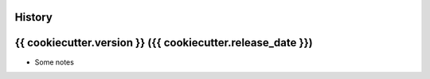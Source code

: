 .. :changelog:

History
-------

{{ cookiecutter.version }} ({{ cookiecutter.release_date }})
---------------------

* Some notes
